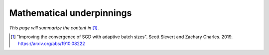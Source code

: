 Mathematical underpinnings
==========================

*This page will summarize the content in* [1]_.

.. [1] "Improving the convergence of SGD with adaptive batch sizes".
   Scott Sievert and Zachary Charles. 2019.
   https://arxiv.org/abs/1910.08222
